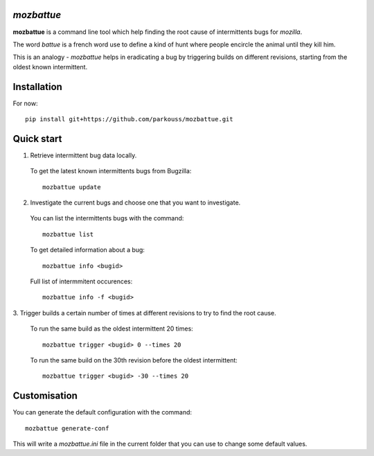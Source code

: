 *mozbattue*
===========

**mozbattue** is a command line tool which help finding the root cause
of intermittents bugs for *mozilla*.

The word *battue* is a french word use to define a kind of hunt where
people encircle the animal until they kill him.

This is an analogy - *mozbattue* helps in eradicating a bug by triggering
builds on different revisions, starting from the oldest known intermittent.

Installation
============

For now::

  pip install git+https://github.com/parkouss/mozbattue.git

Quick start
===========

1. Retrieve intermittent bug data locally.
  To get the latest known intermittents bugs from Bugzilla::

    mozbattue update

2. Investigate the current bugs and choose one that you want to investigate.
  You can list the intermittents bugs with the command::

    mozbattue list

  To get detailed information about a bug::

    mozbattue info <bugid>

  Full list of intermmitent occurences::

    mozbattue info -f <bugid>

3. Trigger builds a certain number of times at different revisions to
try to find the root cause.

  To run the same build as the oldest intermittent 20 times::

    mozbattue trigger <bugid> 0 --times 20

  To run the same build on the 30th revision before the oldest intermittent::

    mozbattue trigger <bugid> -30 --times 20


Customisation
=============

You can generate the default configuration with the command::

  mozbattue generate-conf

This will write a *mozbattue.ini* file in the current folder that you can
use to change some default values.
